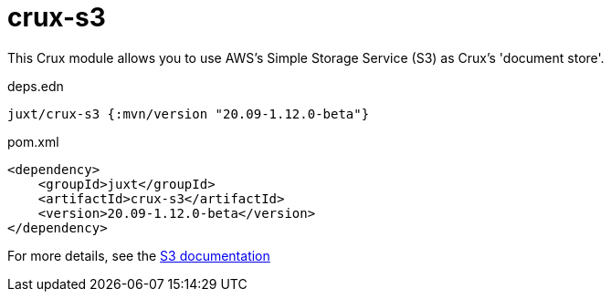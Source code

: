 = crux-s3

This Crux module allows you to use AWS's Simple Storage Service (S3) as Crux's 'document store'.

.deps.edn
[source,clojure]
----
juxt/crux-s3 {:mvn/version "20.09-1.12.0-beta"}
----

.pom.xml
[source,xml]
----
<dependency>
    <groupId>juxt</groupId>
    <artifactId>crux-s3</artifactId>
    <version>20.09-1.12.0-beta</version>
</dependency>
----

For more details, see the https://opencrux.com/reference/s3.html[S3 documentation]
